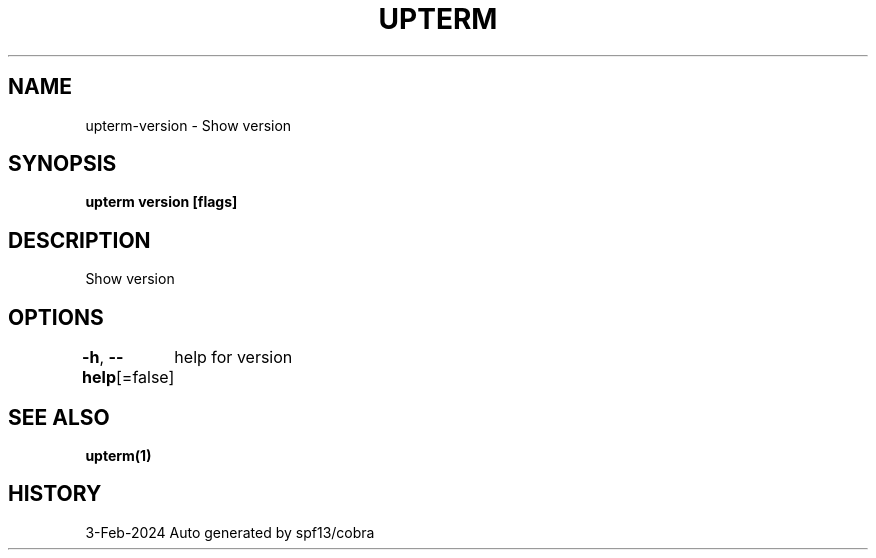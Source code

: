 .nh
.TH "UPTERM" "1" "Feb 2024" "Upterm 0.13.1" "Upterm Manual"

.SH NAME
.PP
upterm-version - Show version


.SH SYNOPSIS
.PP
\fBupterm version [flags]\fP


.SH DESCRIPTION
.PP
Show version


.SH OPTIONS
.PP
\fB-h\fP, \fB--help\fP[=false]
	help for version


.SH SEE ALSO
.PP
\fBupterm(1)\fP


.SH HISTORY
.PP
3-Feb-2024 Auto generated by spf13/cobra
